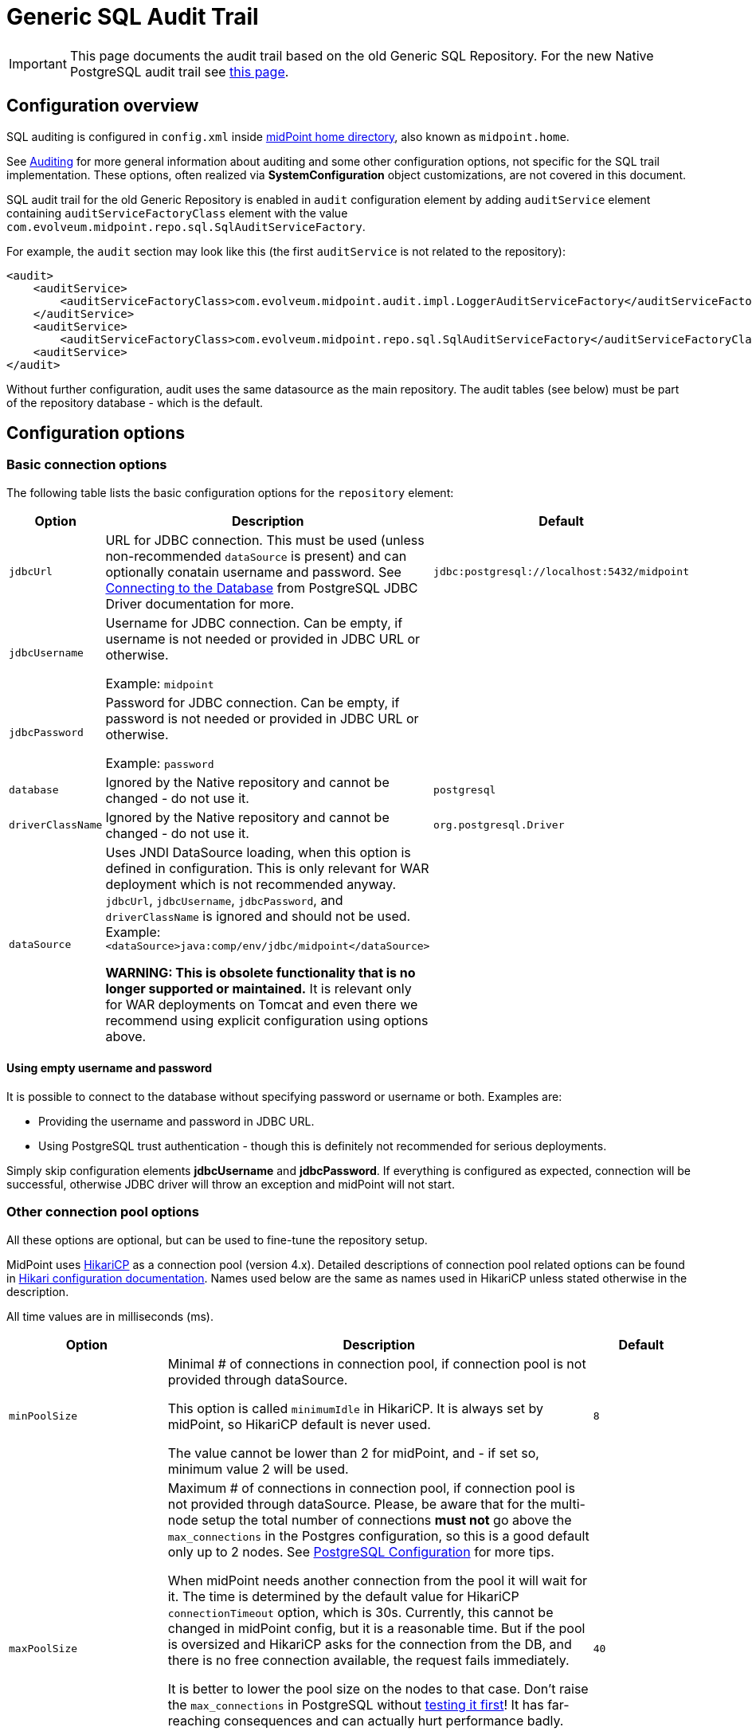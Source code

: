 = Generic SQL Audit Trail
:page-nav-title: SQL Audit
:page-display-order: 15
:page-since: "4.4"
:page-toc: top

[IMPORTANT]
This page documents the audit trail based on the old Generic SQL Repository.
For the new Native PostgreSQL audit trail see xref:/midpoint/reference/repository/native-audit/[this page].

== Configuration overview

SQL auditing is configured in `config.xml` inside
xref:/midpoint/reference/deployment/midpoint-home-directory/[midPoint home directory],
also known as `midpoint.home`.

See xref:/midpoint/reference/security/audit/[Auditing] for more general information about auditing
and some other configuration options, not specific for the SQL trail implementation.
These options, often realized via *SystemConfiguration* object customizations, are not covered in this document.

SQL audit trail for the old Generic Repository is enabled in `audit` configuration element by
adding `auditService` element containing `auditServiceFactoryClass` element with the value
`com.evolveum.midpoint.repo.sql.SqlAuditServiceFactory`.

For example, the `audit` section may look like this (the first `auditService` is not related to the repository):

[source,xml]
----
<audit>
    <auditService>
        <auditServiceFactoryClass>com.evolveum.midpoint.audit.impl.LoggerAuditServiceFactory</auditServiceFactoryClass>
    </auditService>
    <auditService>
        <auditServiceFactoryClass>com.evolveum.midpoint.repo.sql.SqlAuditServiceFactory</auditServiceFactoryClass>
    <auditService>
</audit>
----

Without further configuration, audit uses the same datasource as the main repository.
The audit tables (see below) must be part of the repository database - which is the default.

== Configuration options

=== Basic connection options

The following table lists the basic configuration options for the `repository` element:

[%autowidth]
|===
| Option | Description | Default

| `jdbcUrl`
| URL for JDBC connection.
This must be used (unless non-recommended `dataSource` is present) and can optionally conatain username and password.
See https://jdbc.postgresql.org/documentation/head/connect.html[Connecting to the Database] from PostgreSQL JDBC Driver documentation for more.
| `jdbc:postgresql://localhost:5432/midpoint`

| `jdbcUsername`
| Username for JDBC connection.
Can be empty, if username is not needed or provided in JDBC URL or otherwise.

Example: `midpoint`
|

| `jdbcPassword`
| Password for JDBC connection.
Can be empty, if password is not needed or provided in JDBC URL or otherwise.

Example: `password`
|

| `database`
| Ignored by the Native repository and cannot be changed - do not use it.
| `postgresql`

| `driverClassName`
| Ignored by the Native repository and cannot be changed - do not use it.
| `org.postgresql.Driver`

| `dataSource`
| Uses JNDI DataSource loading, when this option is defined in configuration.
This is only relevant for WAR deployment which is not recommended anyway.
`jdbcUrl`, `jdbcUsername`, `jdbcPassword`, and `driverClassName` is ignored and should not be used.
Example: `<dataSource>java:comp/env/jdbc/midpoint</dataSource>`

*WARNING:
This is obsolete functionality that is no longer supported or maintained.*
It is relevant only for WAR deployments on Tomcat and even there we recommend using explicit configuration using options above.
|
|===

==== Using empty username and password

It is possible to connect to the database without specifying password or username or both.
Examples are:

* Providing the username and password in JDBC URL.

* Using PostgreSQL trust authentication - though this is definitely not recommended for serious deployments.

Simply skip configuration elements *jdbcUsername* and *jdbcPassword*.
If everything is configured as expected, connection will be successful, otherwise JDBC driver will throw an exception and midPoint will not start.

=== Other connection pool options

All these options are optional, but can be used to fine-tune the repository setup.

MidPoint uses https://github.com/brettwooldridge/HikariCP[HikariCP] as a connection pool (version 4.x).
Detailed descriptions of connection pool related options can be found in
https://github.com/brettwooldridge/HikariCP#gear-configuration-knobs-baby[Hikari configuration documentation].
Names used below are the same as names used in HikariCP unless stated otherwise in the description.

All time values are in milliseconds (ms).

[%autowidth]
|===
| Option | Description | Default

| `minPoolSize`
| Minimal # of connections in connection pool, if connection pool is not provided through dataSource.

This option is called `minimumIdle` in HikariCP.
It is always set by midPoint, so HikariCP default is never used.

The value cannot be lower than 2 for midPoint, and - if set so, minimum value 2 will be used.
| `8`

| `maxPoolSize`
| Maximum # of connections in connection pool, if connection pool is not provided through dataSource.
Please, be aware that for the multi-node setup the total number of connections *must not* go above
the `max_connections` in the Postgres configuration, so this is a good default only up to 2 nodes.
See xref:../native-postgresql/postgresql-configuration/[PostgreSQL Configuration] for more tips.

When midPoint needs another connection from the pool it will wait for it.
The time is determined by the default value for HikariCP `connectionTimeout` option, which is 30s.
Currently, this cannot be changed in midPoint config, but it is a reasonable time.
But if the pool is oversized and HikariCP asks for the connection from the DB, and there is no free
connection available, the request fails immediately.

It is better to lower the pool size on the nodes to  that case.
Don't raise the `max_connections` in PostgreSQL without https://www.enterprisedb.com/postgres-tutorials/why-you-should-use-connection-pooling-when-setting-maxconnections-postgres[testing it first]!
It has far-reaching consequences and can actually hurt performance badly.

This option is called `maximumPoolSize` in HikariCP.
It is always set by midPoint, so HikariCP default is never used.

This value cannot be lower than `minPoolSize` - if set so, effective `minPoolSize` value is used.
| `40`

| `maxLifetime`
| Time after which the connection is retired from the pool.
This should be lower than any connection time limit used by the DB or the network infrasctructure.

The minimum allowed value is 30000ms (30 seconds).
| none, HikariCP sets 1800000 (30 minutes) by default

| `idleTimeout`
| Time after which an idle connection may be retired if current number of connections is higher than `minPoolSize`.

The minimum allowed value is 10000ms (10 seconds).
| none, HikariCP sets 600000 (10 minutes) by default

| `keepaliveTime`
| Controls the frequency for keepalive check on idle connections.
Keepalive ping contacts the DB backend, so it can prevent connection failures if some network infrastructure drops idle connections.

The minimum allowed value is 30000ms (30 seconds), 0 disables this feature.
| none, HikariCP sets 0 (disabled)

| `leakDetectionThreshold`
| If the connection is out of the pool (used by the application) for longer than the threshold, the message is logged
to indicate possible connection leak, including the stacktrace where the connection was obtained.

The minimum allowed value is 2000 (2 seconds), 0 disables this feature.
| none, HikariCP sets 0 (disabled)

| `initializationFailTimeout`
| Hikari pool initialization failure timeout, in milliseconds.
It is there to allow midPoint to wait until the repository is up and running and therefore to avoid failing prematurely.
| `1`

|===

=== Other repository configuration options

[%autowidth]
|===
| Option | Description | Default

| `fullObjectFormat`
| Property specifies format (language) used to store serialized object representation into
`m_object.fullObject` and other columns storing serialized object or container representation.
Supported values are `json` and `xml`.
This is safe to change any time, objects are read properly regardless of the format they are stored in.
| `json`

| `iterativeSearchByPagingBatchSize`
| The size of the "page" for iterative search, that is the maximum number of results returned by a single iteration.
This is a rather internal setting and the default value is reasonable balance between query overhead and
time to process the results.

It can be raised if the iterative search overhead (executing the select)
is too high compared to the time used for processing the page results.
| `100`

|===

There are no options for compression as this is left to PostgreSQL.
This also makes the inspection of the values in the columns easier.

== Audit tables

Audit logs are stored in five tables whose structure is described in code block below (part of DB script for H2 database).
You can find table structures for different DB vendors in out link:https://github.com/Evolveum/midpoint/tree/master/config/sql/generic-old[git],
or in the distribution packages in the folder `doc/config/sql/generic-old`.

* `id` column in `m_audit_event` table is now generated by default (auto increment).

* Columns `delta` and `fullResult` in `m_audit_delta` table are optionally compressed using GZIP.

.Audit tables in H2 database
[source,sql]
----
CREATE TABLE m_audit_delta (
  checksum          VARCHAR(32) NOT NULL,
  record_id         BIGINT      NOT NULL,
  delta             BLOB,
  deltaOid          VARCHAR(36),
  deltaType         INTEGER,
  fullResult        BLOB,
  objectName_norm   VARCHAR(255),
  objectName_orig   VARCHAR(255),
  resourceName_norm VARCHAR(255),
  resourceName_orig VARCHAR(255),
  resourceOid       VARCHAR(36),
  status            INTEGER,
  PRIMARY KEY (record_id, checksum)
);
CREATE TABLE m_audit_event (
  id                BIGINT GENERATED BY DEFAULT AS IDENTITY,
  attorneyName      VARCHAR(255),
  attorneyOid       VARCHAR(36),
  channel           VARCHAR(255),
  eventIdentifier   VARCHAR(255),
  eventStage        INTEGER,
  eventType         INTEGER,
  hostIdentifier    VARCHAR(255),
  initiatorName     VARCHAR(255),
  initiatorOid      VARCHAR(36),
  initiatorType     INTEGER,
  message           VARCHAR(1024),
  nodeIdentifier    VARCHAR(255),
  outcome           INTEGER,
  parameter         VARCHAR(255),
  remoteHostAddress VARCHAR(255),
  result            VARCHAR(255),
  sessionIdentifier VARCHAR(255),
  targetName        VARCHAR(255),
  targetOid         VARCHAR(36),
  targetOwnerName   VARCHAR(255),
  targetOwnerOid    VARCHAR(36),
  targetOwnerType   INTEGER,
  targetType        INTEGER,
  taskIdentifier    VARCHAR(255),
  taskOID           VARCHAR(255),
  timestampValue    TIMESTAMP,
  PRIMARY KEY (id)
);
CREATE TABLE m_audit_item (
  changedItemPath VARCHAR(255) NOT NULL,
  record_id       BIGINT       NOT NULL,
  PRIMARY KEY (record_id, changedItemPath)
);
CREATE TABLE m_audit_prop_value (
  id        BIGINT GENERATED BY DEFAULT AS IDENTITY,
  name      VARCHAR(255),
  record_id BIGINT,
  value     VARCHAR(1024),
  PRIMARY KEY (id)
);
CREATE TABLE m_audit_ref_value (
  id              BIGINT GENERATED BY DEFAULT AS IDENTITY,
  name            VARCHAR(255),
  oid             VARCHAR(36),
  record_id       BIGINT,
  targetName_norm VARCHAR(255),
  targetName_orig VARCHAR(255),
  type            VARCHAR(255),
  PRIMARY KEY (id)
);
----

== See Also

* xref:../generic/[Generic SQL Repository]
* xref:../native-postgresql/[Native PostgreSQL Repository]
